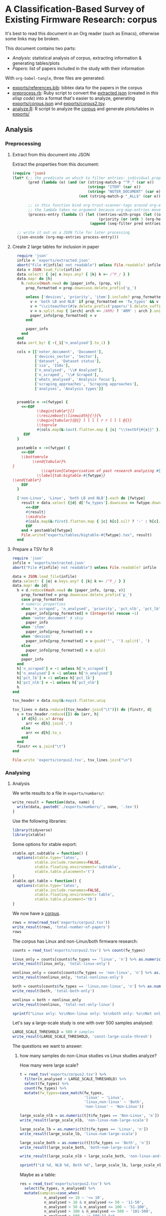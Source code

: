 # -*- org-refile-targets: ((nil :maxlevel . 5)); -*-
#+STARTUP: showall hideblocks shrink
#+PROPERTY: header-args:bibtex :tangle "exports/references.bib"
#+PROPERTY: header-args:ruby :tangle "preprocess.rb"
#+PROPERTY: header-args:R :session r :width 7 :height 7 :tangle "analyze.R"
#+PRIORITIES: 1 3 2
#+PROPERTY: LOGGING nil
* A Classification-Based Survey of Existing Firmware Research: corpus
:PROPERTIES:
:ID:       3F8C60E5-5711-416E-BE34-0296AD8E2889
:P_analyses_ALL: static dynamic symbolic-execution taint
:P_fw_types_ALL: linux non-linux unknown
:P_scraping_approaches_ALL: vendor-website FTP custom-search user-submission existing-dataset app-store direct-approach own-generation unknown
:P_whats_analysed_ALL: code config credentials interfaces
:ORDERED:  nil
:NOBLOCKING: t
:END:
It's best to read this document in an Org reader (such as Emacs), otherwise some links may be broken.

This document contains two parts:
- [[*Analysis][Analysis]]: statistical analysis of corpus, extracting information & generating tables/plots
- [[*Papers][Papers]]: list of papers included in the study with their information

With ~org-babel-tangle~, three files are generated:
- [[file:exports/references.bib][exports/references.bib]]: bibtex data for the papers in the corpus
- [[file:preprocess.rb][preprocess.rb]]: Ruby script to convert the [[file:exports/extracted.json][extracted.json]] (created in [[*Extract from this document into JSON][this elisp code]]) into a format that's easier to analyze, generating [[file:exports/corpus.json][exports/corpus.json]] and [[file:exports/corpus2.tsv][exports/corpus2.tsv]].
- [[file:analyze.R][analyze.R]]: R script to analyze the [[file:exports/corpus2.tsv][corpus]] and generate plots/tables in [[file:exports/][exports/]]

** Analysis
*** Preprocessing
:PROPERTIES:
:VISIBILITY: folded
:END:
**** Extract from this document into JSON
Extract the properties from this document:

#+begin_src emacs-lisp :tangle no :results file :file exports/extracted.json :file-desc "Exported corpus (JSON)"
  (require 'json)
  (let* (;; the predicate on which to filter entries: individual properties starting with P_ + the item text
         (pred (lambda (e) (and (or (string-match-p "^P_" (car e))
                                    (string= "ITEM" (car e))
                                    (string= "NOTER_DOCUMENT" (car e)))
                                (not (string-match-p "_ALL$" (car e))))))

         ;; in this function bind org-trust-scanner-tags around org-entry-properties for a speedup (see docstring of org-map-entries)
         ;; the lambda takes no argument because org-map-entries moves cursor instead
         (process-entry (lambda () (let ((entries-with-props (let ((org-trust-scanner-tags t)) (org-entry-properties)))
                                         (priority (or (nth 3 (org-heading-components)) ?0)))
                                     (append (seq-filter pred entries-with-props) `(("PRIORITY" . ,(char-to-string priority))))))))

    ;; write it out as a JSON file for later processing
    (json-encode (org-map-entries process-entry)))
#+end_src

#+RESULTS:
[[file:exports/extracted.json][Exported corpus (JSON)]]

**** Create 2 large tables for inclusion in paper
#+begin_src ruby :results none :session ruby
    require 'json'
    infile = 'exports/extracted.json'
    abort("File #{infile} not readable") unless File.readable? infile
    data = JSON.load_file(infile)
    data.select! { |e| e.keys.any? { |k| k =~ /^P_/ } }
    data.map! do |h|
      h.reduce(Hash.new) do |paper_info, (prop, v)|
        prop_formatted = prop.downcase.delete_prefix('p_')

        unless ['devices', 'priority', 'item'].include? prop_formatted
          v = 'both LB and NLB' if prop_formatted == 'fw_types' && v == 'linux non-linux'
          v = "\\citeauthor{#{v.delete_prefix('papers/').delete_suffix('.pdf')}} \\cite{#{v.delete_prefix('papers/').delete_suffix('.pdf')}}" if prop_formatted == 'noter_document'
          v = v.split.map { |arch| arch =~ /ARM/ ? 'ARM' : arch }.uniq.join(' ') if prop_formatted == 'isa'
          paper_info[prop_formatted] = v
        end

        paper_info
      end
    end
    data.sort_by! { -(_1['n_analysed'].to_i) }

    cols = [['noter_document', 'Document'],
            ['devices_sector', 'Sector'],
            ['dataset', 'Dataset status'],
            ['isa', 'ISAs'],
            ['n_analysed', '\\# Analyzed'],
            ['n_scraped', '\\# Scraped'],
            ['whats_analysed', 'Analysis focus'],
            ['scraping_approaches', 'Scraping approaches'],
            ['analyses', 'Analysis types']]


    preamble = ->(fwtype) {
      <<~EOF
             \\begin{table*}[]
             \\resizebox{\\linewidth}{!}{%
             \\begin{tabular}{@{} l l l l r r l l l @{}}
             \\toprule
             #{cols.map(&:last).flatten.map { |s| "\\textbf{#{s}}" }.join(" & ")} \\\\
       EOF
    }

    postamble = ->(fwtype) {
      <<~EOF
      \\bottomrule
           \\end{tabular}%
  }
               \\caption{Categorisation of past research analyzing #{fwtype} firmware.}
             \\label{tab:bigtable-#{fwtype}}
  \\end{table*}
      EOF
    }

    ['non-Linux', 'Linux', 'both LB and NLB'].each do |fwtype|
      result = data.select {|d| d['fw_types'].downcase == fwtype.downcase }.reduce(preamble[fwtype]) do |result, h|
        <<~EOF
        #{result}
        \\midrule
        #{cols.map(&:first).flatten.map { |c| h[c].nil? ? '-' : h[c].split(' ').map { |x| x.gsub(/-/, ' ') }.join(', ') }.join(" & ")} \\\\
        EOF
      end + postamble[fwtype]
      File.write("exports/tables/bigtable-#{fwtype}.tex", result)
    end
#+end_src

**** Prepare a TSV for R
#+begin_src ruby :results none :session ruby
  require 'json'
  infile = 'exports/extracted.json'
  abort("File #{infile} not readable") unless File.readable? infile

  data = JSON.load_file(infile)
  data.select! { |e| e.keys.any? { |k| k =~ /^P_/ } }
  data.map! do |d|
    h = d.reduce(Hash.new) do |paper_info, (prop, v)|
      prop_formatted = prop.downcase.delete_prefix('p_')
      case prop_formatted
      # numeric properties
      when 'n_scraped', 'n_analysed', 'priority', 'pct_nlb', 'pct_lb'
        paper_info[prop_formatted] = (Integer(v) rescue -1)
      when 'noter_document' # skip
        paper_info
      when 'item'
        paper_info[prop_formatted] = v
      when 'devices'
        paper_info[prop_formatted] = v.gsub('"', '').split(', ')
      else
        paper_info[prop_formatted] = v.split
      end
      paper_info
    end
    h['n_scraped'] = -1 unless h['n_scraped']
    h['n_analysed'] = -1 unless h['n_analysed']
    h['pct_lb'] = -1 unless h['pct_lb']
    h['pct_nlb'] = -1 unless h['pct_nlb']
    h
  end

  tsv_header = data.map(&:keys).flatten.uniq

  tsv_lines = data.reduce([tsv_header.join("\t")]) do |finstr, d|
    s = tsv_header.reduce([]) do |arr, h|
      if d[h].is_a? Array
        arr << d[h].join(',')
      else
        arr << d[h].to_s
      end
    end
    finstr << s.join("\t")
  end

  File.write 'exports/corpus2.tsv', tsv_lines.join("\n")
#+end_src


*** Analysing
**** Analysis
We write results to a file in ~exports/numbers/~:

#+begin_src R :results none
  write_result = function(data, name) {
    write(data, paste0('./exports/numbers/', name, '.tex'))
  }

#+end_src

Use the following libraries:

#+begin_src R :results none
  library(tidyverse)
  library(xtable)
#+end_src

Some options for xtable export:
#+begin_src R :results none
  xtable.opt.subtable = function() {
    options(xtable.type='latex',
            xtable.include.rownames=FALSE,
            xtable.floating.environment='subtable',
            xtable.table.placement='t')
  }
  xtable.opt.table = function() {
    options(xtable.type='latex',
            xtable.include.rownames=FALSE,
            xtable.floating.environment='table',
            xtable.table.placement='tb')
  }
#+end_src

We now have a [[file:exports/corpus2.tsv][corpus]].

#+begin_src R
  rows = nrow(read_tsv('exports/corpus2.tsv'))
  write_result(rows, 'total-number-of-papers')
  rows
#+end_src

#+RESULTS:
: 34

The corpus has Linux and non-Linux/both firmware research:

#+begin_src R
  counts = read_tsv('exports/corpus2.tsv') %>% count(fw_types)

  linux_only = counts[counts$fw_types == 'linux', 'n'] %>% as.numeric()
  write_result(linux_only, 'total-linux-only')

  nonlinux_only = counts[counts$fw_types == 'non-linux', 'n'] %>% as.numeric()
  write_result(nonlinux_only, 'total-nonlinux-only')

  both = counts[counts$fw_types == 'linux,non-linux', 'n'] %>% as.numeric()
  write_result(both, 'total-both-only')

  nonlinux = both + nonlinux_only
  write_result(nonlinux, 'total-not-only-linux')

  sprintf("Linux only: %s\nNon-linux only: %s\nboth only: %s\nNot only Linux: %s", linux_only, nonlinux_only, both, nonlinux)
#+end_src

#+RESULTS:
| Linux only: 14     |
| Non-linux only: 11 |
| both only: 9       |
| Not only Linux: 20 |

Let's say a large-scale study is one with over 500 samples analysed:

#+begin_src R :results none
  LARGE_SCALE_THRESHOLD = 500 # samples
  write_result(LARGE_SCALE_THRESHOLD, 'const-large-scale-thresh')
#+end_src

The questions we want to answer:

***** how many samples do non-Linux studies vs Linux studies analyze?
:PROPERTIES:
:VISIBILITY: folded
:END:

How many were large scale?

#+begin_src R
  t = read_tsv('exports/corpus2.tsv') %>%
    filter(n_analysed > LARGE_SCALE_THRESHOLD) %>%
    select(fw_types) %>%
    count(fw_types) %>%
    mutate(fw_types=case_match(fw_types,
                               'linux' ~ 'Linux',
                               'linux,non-linux' ~ 'Both',
                               'non-linux' ~ 'Non-Linux'))

  large_scale_nlb = as.numeric(t[t$fw_types == 'Non-Linux', 'n'])
  write_result(large_scale_nlb, 'non-linux-num-large-scale')

  large_scale_lb = as.numeric(t[t$fw_types == 'Linux', 'n'])
  write_result(large_scale_lb, 'linux-num-large-scale')

  large_scale_both = as.numeric(t[t$fw_types == 'Both', 'n'])
  write_result(large_scale_both, 'both-num-large-scale')

  write_result(large_scale_nlb + large_scale_both, 'non-linux-and-both-num-large-scale')

  sprintf("LB %d, NLB %d, Both %d", large_scale_lb, large_scale_nlb, large_scale_both)
#+end_src

#+RESULTS:
: LB 8, NLB 2, Both 4

Maybe as a table:

#+begin_src R :colnames yes
  res = read_tsv('exports/corpus2.tsv') %>%
    select(fw_types, n_analysed) %>%
    mutate(samples=case_when(
             n_analysed <= 10 ~ '<= 10',
             n_analysed > 10 & n_analysed <= 50 ~ '11-50',
             n_analysed > 50 & n_analysed <= 100 ~ '51-100',
             n_analysed > 100 & n_analysed <= 500 ~ '101-500',
             n_analysed > 500 ~ '> 500')) %>%
    count(fw_types, samples) %>%
    transmute(fw_types=case_match(fw_types, 'linux' ~ 'LB', 'linux,non-linux' ~ 'Both', 'non-linux' ~ 'NLB'), `Firmware samples`=samples, n=n) %>%
    pivot_wider(names_from=fw_types, values_from=n, values_fill=0) %>%
    arrange(factor(`Firmware samples`, levels=c('<= 10', '11-50', '51-100', '101-500', '> 500'))) %>%
    mutate(Total=LB+Both+NLB) %>%
    relocate(`Firmware samples`, 'LB', 'NLB', 'Both', 'Total')
#+end_src

#+RESULTS:
| Firmware samples | LB | NLB | Both | Total |
|------------------+----+-----+------+-------|
|            <= 10 |  2 |   5 |    2 |     9 |
|            11-50 |  3 |   2 |    0 |     5 |
|           51-100 |  0 |   2 |    3 |     5 |
|          101-500 |  1 |   0 |    0 |     1 |
|            > 500 |  8 |   2 |    4 |    14 |

#+begin_src R :colnames yes :results output file :file exports/tables/num-samples-binned.tex
  xtable.opt.table()
  xtable(res, caption='LB and NLB firmware studies by number of samples ($>$ 500 is considered large-scale).', label='tab:num-samples-binned')
#+end_src

#+RESULTS:
[[file:exports/tables/num-samples-binned.tex]]

***** what kinds of non-Linux architectures are analysed?
:PROPERTIES:
:VISIBILITY: folded
:END:

Count each architecture:

#+begin_src R :colnames yes
  counts = read_tsv('exports/corpus2.tsv') %>%
    filter(fw_types != 'linux') %>%
    select(item,isa) %>%
    separate_longer_delim(isa, ',') %>%
    mutate(isa=if_else(str_detect(isa, '^ARM'), 'ARM', isa)) %>%
    distinct(item,isa) %>%
    count(isa) %>%
    rename(`Architecture`=isa, `Count`=n)
#+end_src

#+RESULTS:
| Architecture | Count |
|--------------+-------|
| AARCH64      |     1 |
| ARM          |    17 |
| AVR          |     1 |
| Intel-8051   |     2 |
| Intel-x64    |     1 |
| Intel-x86    |     4 |
| MIPS         |     6 |
| PowerPC      |     2 |
| RISC-MSP430  |     2 |
| RISC-V       |     1 |

#+begin_src R :colnames yes :results output file :file exports/tables/nlb-archs.tex
  xtable.opt.table()
  xtable(counts, caption='Number of NLB firmware studies by CPU architecture.', label='tab:nlb-archs')
#+end_src

#+RESULTS:
[[file:exports/tables/nlb-archs.tex]]

***** what's the median number of analysed architectures?
:PROPERTIES:
:VISIBILITY: folded
:END:
Select only ISA-related columns with some true values:

#+begin_src R
  archs = read_tsv('exports/corpus2.tsv') %>%
    filter(fw_types != 'linux') %>%
    select(item,isa) %>%
    separate_longer_delim(isa, ',') %>%
    mutate(isa=if_else(str_detect(isa, '^ARM'), 'ARM', isa)) %>%
    distinct(item,isa) %>%
    count(item)
#+end_src

#+RESULTS:
| clements: halucinator: firmware re-hosting through abstraction layer emulation   | 1 |
| costin: Large-scale analysis of Security of Embedded Firmware                    | 2 |
| davidson: fie on firmware: finding vulnerabilities in embedded systems using symbolic execution | 1 |
| eschweiler: discovre: efficient cross-architecture identification of bugs in binary code | 4 |
| feng: Scalable Graph-based Bug Search for Firmware Images                        | 3 |
| feng: p2im: scalable and hardware-independent firmware testing via automatic peripheral interface modeling | 4 |
| fowze: proxray: protocol model learning and guided firmware analysis             | 2 |
| gritti: heapster: analyzing the security of dynamic allocators for monolithic firmware images | 1 |
| gustafson: toward the analysis of embedded firmware through automated re-hosting | 1 |
| hernandez: firmusb: vetting usb device firmware using domain informed symbolic execution | 1 |
| muench: what you corrupt is not what you crash: challenges in fuzzing embedded devices | 1 |
| pewny: cross-architecture bug search in binary executables                       | 3 |
| redini: Karonte: Detecting insecure multi-binary interactions in embedded firmware | 3 |
| redini: bootstomp: on the security of bootloaders in mobile devices              | 1 |
| shirani: binarm: scalable and efficient detection of vulnerabilities in firmware images of intelligent electronic devices | 1 |
| shoshitaishvili: firmalice - automatic detection of authentication bypass vulnerabilities in binary firmware | 2 |
| wen: FirmXRay: Detecting Bluetooth Link Layer Vulnerabilities From Bare-Metal Firmware | 1 |
| zaddach: avatar: a framework to support dynamic security analysis of embedded systems' firmwares | 1 |
| zhao: a large-scale empirical analysis of the vulnerabilities introduced by third-party components in iot firmware | 3 |
| zhu: a methodology for determining the image base of arm-based industrial control system <U+FB01>rmware | 1 |

#+begin_src R :results none
  write_result(median(archs$n), 'median-num-nonlinux-archs')
#+end_src

***** for LB studies, what firmware retrieval methods are used?
:PROPERTIES:
:VISIBILITY: folded
:END:

#+begin_src R :colnames yes
  read_tsv('exports/corpus2.tsv') %>%
    filter(fw_types == 'linux') %>%
    select(scraping_approaches) %>%
    separate_longer_delim(scraping_approaches, ',') %>%
    count(scraping_approaches) %>%
    mutate(scraping_approaches=case_match(
             scraping_approaches,
             'app-store' ~ 'App store',
             'custom-search' ~ 'Custom web search',
             'direct-approach' ~ 'Direct extraction',
             'existing-dataset' ~ 'Existing dataset',
             'own-generation' ~ 'Manual generation',
             'unknown' ~ 'Unknown',
             'user-submission' ~ 'User submission',
             'vendor-website' ~ 'Vendor website',
             'FTP' ~ 'FTP')) %>%
    rename(`Scraping approach`=scraping_approaches, `Counts`=n)
#+end_src

#+RESULTS:
| Scraping approach | Counts |
|-------------------+--------|
| FTP               |      1 |
| Existing dataset  |      1 |
| Unknown           |      3 |
| Vendor website    |     11 |

***** for NLB studies, what firmware retrieval methods are used?
:PROPERTIES:
:VISIBILITY: folded
:END:

#+begin_src R :colnames yes
  read_tsv('exports/corpus2.tsv') %>%
    separate_longer_delim(fw_types, ",") %>%
    filter(fw_types == 'non-linux') %>%
    select(scraping_approaches) %>%
    separate_longer_delim(scraping_approaches, ',') %>%
    count(scraping_approaches) %>%
    mutate(scraping_approaches=case_match(
             scraping_approaches,
             'app-store' ~ 'App store',
             'custom-search' ~ 'Custom web search',
             'direct-approach' ~ 'Direct extraction',
             'existing-dataset' ~ 'Existing dataset',
             'own-generation' ~ 'Manual generation',
             'unknown' ~ 'Unknown',
             'user-submission' ~ 'User submission',
             'vendor-website' ~ 'Vendor website',
             'FTP' ~ 'FTP')) %>%
    rename(`Scraping approach`=scraping_approaches, `Counts`=n)
#+end_src

#+RESULTS:
| Scraping approach | Counts |
|-------------------+--------|
| FTP               |      4 |
| App store         |      1 |
| Custom web search |      2 |
| Direct extraction |      1 |
| Existing dataset  |      4 |
| Manual generation |      3 |
| Unknown           |      3 |
| User submission   |      2 |
| Vendor website    |     13 |

***** what kinds of non-Linux devices are most often analysed?
:PROPERTIES:
:VISIBILITY: folded
:END:

#+begin_src R :colnames yes
  device_nums = read_tsv('exports/corpus2.tsv') %>%
    separate_longer_delim(fw_types, ',') %>%
    filter(fw_types == 'non-linux') %>%
    select(devices_sector) %>%
    separate_longer_delim(devices_sector, ',') %>%
    count(devices_sector) %>%
    mutate(devices_sector=case_match(
             devices_sector,
             'IoT' ~ 'IoT',
             'computer-peripherals'~'Computer peripherals',
             'industrial'~'Industrial',
             'medical'~'Medical',
             'personal'~'Personal',
             'other'~'Other')) %>%
    rename(`Device sector`=devices_sector, Count=n)
#+end_src

#+RESULTS:
| Device sector        | Count |
|----------------------+-------|
| IoT                  |    13 |
| Computer peripherals |     4 |
| Industrial           |     5 |
| Medical              |     2 |
| Other                |     6 |
| Personal             |     6 |

#+begin_src R :colnames yes :results output file :file exports/tables/nlb-device-sectors.tex
  xtable.opt.table()
  xtable(device_nums, caption='Number of NLB studies by device sector.', label='tab:nlb-device-sectors')
#+end_src

#+RESULTS:
[[file:exports/tables/nlb-device-sectors.tex]]

***** for NLB studies, what is analysed and how?
#+begin_src R :colnames yes
  res = read_tsv("exports/corpus2.tsv") %>%
    select(item, fw_types, analyses, whats_analysed) %>%
    separate_longer_delim(fw_types, ',') %>%
    filter(fw_types == 'non-linux') %>%
    filter(!is.na(analyses) & !is.na(whats_analysed)) %>%
    separate_longer_delim(whats_analysed, ',') %>%
    separate_longer_delim(analyses, ',') %>%
    count(analyses, whats_analysed) %>%
    pivot_wider(names_from=analyses, values_from=n, values_fill=0) %>%
    select(whats_analysed, static, dynamic, `symbolic-execution`, taint) %>%
    rename(`Analysis focus`=whats_analysed,
           Static=static, Dynamic=dynamic,
           `Symb. exec.`=`symbolic-execution`,
           Taint=taint) %>%
    mutate(`Analysis focus`=case_match(
             `Analysis focus`,
             "code" ~ "Code",
             "config" ~ "Configuration",
             "credentials" ~ "Credentials",
             "interfaces" ~ "Interfaces"))
#+end_src

#+RESULTS:
| Analysis focus | Static | Dynamic | Symb. exec. | Taint |
|----------------+--------+---------+-------------+-------|
| Code           |     12 |       5 |           6 |     2 |
| Interfaces     |      0 |       3 |           1 |     0 |
| Configuration  |      2 |       0 |           0 |     0 |
| Credentials    |      1 |       0 |           0 |     0 |

#+begin_src R :colnames yes :results output file :file exports/tables/nlb-analyses.tex
  xtable.opt.table()
  xtable(res, caption='Number of studies of NLB firmware by analysis methods and analysis focus.', label='tab:nlb-analyses')
#+end_src

#+RESULTS:
[[file:exports/tables/nlb-analyses.tex]]

** Papers
:PROPERTIES:
:LOGGING:  nil
:VISIBILITY: folded
:END:
*** Non-linux
**** large
***** [#1] gritti: heapster: analyzing the security of dynamic allocators for monolithic firmware images
:PROPERTIES:
:NOTER_DOCUMENT: papers/gritti2022heapster.pdf
:P_analyses: static
:P_analyses+: symbolic-execution
:P_fw_types: non-linux
:P_scraping_approaches: existing-dataset
:P_whats_analysed: code
:P_n_scraped: 804
:P_n_analysed: 804
:P_isa:    ARM
:P_dataset: linked
:P_devices: "wearable, upgrade tool, others, sensor, medical devices, bike accessory, smart eyeglasses, tracker, switch, car accessory, robot, smart lock, smart light, battery, smart home, game accessory, agricultural equipment, thermometer, beacon, firearm accessory, headphone, alarm"
:P_devices_sector: personal
:P_devices_sector+: other
:P_devices_sector+: IoT
:P_devices_sector+: medical
:P_devices_sector+: industrial
:Effort:   0:05
:END:
#+begin_src bibtex
  @inproceedings{gritti2022heapster,
    title     = {{HEAPSTER: Analyzing the Security of Dynamic Allocators for Monolithic Firmware Images}},
    author    = {Gritti, Fabio and Pagani, Fabio and Grishchenko, Ilya and Dresel, Lukas and Redini, Nilo and Kruegel, Christopher and Vigna, Giovanni},
    booktitle = {Proceedings of the IEEE Symposium on Security \& Privacy (S\&P)},
    month     = {May},
    year      = {2022}
  }
#+end_src
[[elisp:org-noter][Open document]]

***** [#1] wen: FirmXRay: Detecting Bluetooth Link Layer Vulnerabilities From Bare-Metal Firmware
:PROPERTIES:
:NOTER_DOCUMENT: papers/wen2020firmxray.pdf
:ID:       764144F2-D0EB-4D42-80EA-7A5909793CD6
:P_analyses: static
:P_fw_types: non-linux
:P_scraping_approaches: app-store
:P_whats_analysed: code
:P_whats_analysed+: config
:P_n_scraped: 793
:P_n_analysed: 793
:P_dataset: available-direct
:P_devices: "wearable, sensor, tag, robot, medical device, others"
:P_devices_sector: personal
:P_devices_sector+: IoT
:P_devices_sector+: medical
:P_devices_sector+: other
:P_isa: ARM-Cortex-M
:END:
#+begin_src bibtex
  @Article{wen2020firmxray,
    author       = {Wen, Haohuang and Lin, Zhiqiang and Zhang, Yinqian},
    title        = {FirmXRay: Detecting Bluetooth Link Layer
                    Vulnerabilities From Bare-Metal Firmware},
    journal      = {Proceedings of the 2020 ACM SIGSAC Conference on
                    Computer and Communications Security},
    year         = 2020,
    month        = {Oct},
    doi          = {10.1145/3372297.3423344},
    url          = {http://dx.doi.org/10.1145/3372297.3423344},
    publisher    = {ACM}
  }
#+end_src
[[elisp:org-noter][Open document]]

**** small
***** [#1] clements: halucinator: firmware re-hosting through abstraction layer emulation
:PROPERTIES:
:NOTER_DOCUMENT: papers/clements2020halucinator.pdf
:P_analyses: dynamic
:P_fw_types: non-linux
:P_scraping_approaches: own-generation
:P_whats_analysed: interfaces
:P_whats_analysed+: code
:P_n_scraped: 16
:P_n_analysed: 16
:P_isa:    ARM-Cortex-M
:P_devices: "development boards from Atmei, NXP, STM"
:P_devices_sector: other
:P_dataset: unavailable
:END:
#+begin_src bibtex
  @inproceedings {clements2020halucinator,
  author = {Abraham A Clements and Eric Gustafson and Tobias Scharnowski and Paul Grosen and David Fritz and Christopher Kruegel and Giovanni Vigna and Saurabh Bagchi and Mathias Payer},
  title = {{HALucinator}: Firmware Re-hosting Through Abstraction Layer Emulation},
  booktitle = {29th USENIX Security Symposium (USENIX Security 20)},
  year = {2020},
  isbn = {978-1-939133-17-5},
  pages = {1201--1218},
  url = {https://www.usenix.org/conference/usenixsecurity20/presentation/clements},
  publisher = {USENIX Association},
  month = aug,
  }
#+end_src
[[elisp:org-noter][Open document]]


***** [#1] davidson: fie on firmware: finding vulnerabilities in embedded systems using symbolic execution
:PROPERTIES:
:NOTER_DOCUMENT: papers/davidson2013fie.pdf
:P_analyses: symbolic-execution
:P_fw_types: non-linux
:P_scraping_approaches: vendor-website
:P_scraping_approaches+: custom-search
:P_whats_analysed: interfaces
:P_n_scraped: 99
:P_n_analysed: 99
:P_devices: "MSP430 microcontrollers (card reader, USB drivers, community projects, Contiki OS)"
:P_devices_sector: other
:P_devices_sector+: computer-peripherals
:P_isa:    RISC-MSP430
:P_dataset: unavailable
:Effort:   0:05
:END:
#+begin_src bibtex
  @inproceedings {davidson2013fie,
  author = {Drew Davidson and Benjamin Moench and Thomas Ristenpart and Somesh Jha},
  title = {{FIE} on Firmware: Finding Vulnerabilities in Embedded Systems Using Symbolic Execution},
  booktitle = {22nd USENIX Security Symposium (USENIX Security 13)},
  year = {2013},
  isbn = {978-1-931971-03-4},
  address = {Washington, D.C.},
  pages = {463--478},
  url = {https://www.usenix.org/conference/usenixsecurity13/technical-sessions/paper/davidson},
  publisher = {USENIX Association},
  month = aug,
  }
#+end_src
[[elisp:org-noter][Open document]]



***** [#1] feng: p2im: scalable and hardware-independent firmware testing via automatic peripheral interface modeling
:PROPERTIES:
:NOTER_DOCUMENT: papers/feng2020p2im.pdf
:P_analyses: dynamic
:P_fw_types: non-linux
:P_scraping_approaches: vendor-website
:P_whats_analysed: interfaces
:P_n_analysed: 80
:P_n_scraped: 80
:P_isa:    ARM-Cortex-M
:P_devices: "self-balancing robot, industrial programmable logic controller, gateway device, drone, CNC port of Grbl milling controller, commercial reflow oven, console for RIOT OS, steering control for self driving vehicle, soldering iron, industrial heat press"
:P_devices_sector: other
:P_devices_sector+: industrial
:P_dataset: available-direct
:Effort:   0:05
:P_isa+:    AVR
:P_isa+: MIPS
:P_isa+: RISC-V
:END:
#+begin_src bibtex
  @inproceedings {feng2020p2im,
  author = {Bo Feng and Alejandro Mera and Long Lu},
  title = {{P2IM}: Scalable and Hardware-independent Firmware Testing via Automatic Peripheral Interface Modeling},
  booktitle = {29th USENIX Security Symposium (USENIX Security 20)},
  year = {2020},
  isbn = {978-1-939133-17-5},
  pages = {1237--1254},
  url = {https://www.usenix.org/conference/usenixsecurity20/presentation/feng},
  publisher = {USENIX Association},
  month = aug,
  }
#+end_src
[[elisp:org-noter][Open document]]

***** [#1] zaddach: avatar: a framework to support dynamic security analysis of embedded systems' firmwares
:PROPERTIES:
:NOTER_DOCUMENT: papers/zaddach2014avatar.pdf
:P_analyses: dynamic
:P_analyses+: symbolic-execution
:P_fw_types: non-linux
:P_scraping_approaches: direct-approach
:P_whats_analysed: code
:P_n_scraped: 3
:P_n_analysed: 3
:P_isa:    ARMv5
:P_isa+:    ARMv4T
:P_devices: "bootloader of HDD, Zigbee, Motorola C118 GSM stack"
:P_devices_sector: computer-peripherals
:P_devices_sector+: IoT
:P_devices_sector+: personal
:P_dataset: available-direct
:Effort:   0:05
:END:
#+begin_src bibtex
  @inproceedings{zaddach2014avatar,
  author = {Zaddach, Jonas and Bruno, Luca and Francillon, Aurélien and Balzarotti, Davide},
  year = {2014},
  month = {02},
  pages = {},
  title = {Avatar: A Framework to Support Dynamic Security Analysis of Embedded Systems’ Firmwares},
  isbn = {1-891562-35-5},
  doi = {10.14722/ndss.2014.23229}
  }
#+end_src
[[elisp:org-noter][Open document]]


***** [#1] hernandez: firmusb: vetting usb device firmware using domain informed symbolic execution
:PROPERTIES:
:NOTER_DOCUMENT: papers/hernandez2017firmusb.pdf
:P_analyses: static
:P_analyses+: symbolic-execution
:P_fw_types: non-linux
:P_scraping_approaches: vendor-website
:P_whats_analysed: code
:P_n_analysed: 2
:P_n_scraped: 2
:P_isa:    Intel-8051
:P_dataset: available-partial
:P_devices: "Phison 2251-03 controller, EzHID keyboard for Cypress EZ-USB"
:P_devices_sector: computer-peripherals
:Effort:   0:05
:END:
#+begin_src bibtex
  @inproceedings{hernandez2017firmusb,
          doi = {10.1145/3133956.3134050},

          url = {https://doi.org/10.1145%2F3133956.3134050},

          year = 2017,
          month = {oct},

          publisher = {{ACM}
  },

          author = {Grant Hernandez and Farhaan Fowze and Dave (Jing) Tian and Tuba Yavuz and Kevin R.B. Butler},

          title = {{FirmUSB}},

          booktitle = {Proceedings of the 2017 {ACM} {SIGSAC} Conference on Computer and Communications Security}
  }
#+end_src
[[elisp:org-noter][Open document]]

rationale: impossible to know if USB device benign or malicious. this is fw analysis framework using omain knowledge of USB protocol to analyze fw images

***** [#1] redini: bootstomp: on the security of bootloaders in mobile devices
:PROPERTIES:
:NOTER_DOCUMENT: papers/redini2017bootstomp.pdf
:P_analyses: static
:P_analyses+: dynamic
:P_analyses+: symbolic-execution
:P_analyses+: taint
:P_fw_types: non-linux
:P_scraping_approaches: vendor-website
:P_whats_analysed: code
:P_n_scraped: 5
:P_n_analysed: 5
:P_isa:    ARMv8A
:P_dataset: available-direct
:P_devices: "Huawei P8 lite phone, Sony Xperia XA phone, Nexu 9 tablet"
:P_devices_sector: personal
:Effort:   0:05
:END:
#+begin_src bibtex
  @inproceedings {redini2017bootstomp,
  author = {Nilo Redini and Aravind Machiry and Dipanjan Das and Yanick Fratantonio and Antonio Bianchi and Eric Gustafson and Yan Shoshitaishvili and Christopher Kruegel and Giovanni Vigna},
  title = {{BootStomp}: On the Security of Bootloaders in Mobile Devices},
  booktitle = {26th USENIX Security Symposium (USENIX Security 17)},
  year = {2017},
  isbn = {978-1-931971-40-9},
  address = {Vancouver, BC},
  pages = {781--798},
  url = {https://www.usenix.org/conference/usenixsecurity17/technical-sessions/presentation/redini},
  publisher = {USENIX Association},
  month = aug,
  }
#+end_src
[[elisp:org-noter][Open document]]


***** [#2] gustafson: toward the analysis of embedded firmware through automated re-hosting
:PROPERTIES:
:NOTER_DOCUMENT: papers/gustafson2019toward.pdf
:P_analyses: dynamic
:P_whats_analysed: code
:P_scraping_approaches: vendor-website
:P_scraping_approaches+: own-generation
:P_n_scraped: 6
:P_n_analysed: 6
:P_fw_types: non-linux
:P_devices: "door lock controller, thermostat"
:P_devices_sector: IoT
:P_isa:    ARMv7-M-Thumb
:P_isa+:    ARMv6-M-Thumb
:P_dataset: available-direct
:Effort:   0:05
:END:
#+begin_src bibtex
  @inproceedings {gustafson2019toward,
  author = {Eric Gustafson and Marius Muench and Chad Spensky and Nilo Redini and Aravind Machiry and Yanick Fratantonio and Davide Balzarotti and Aur{\'e}lien Francillon and Yung Ryn Choe and Christophe Kruegel and Giovanni Vigna},
  title = {Toward the Analysis of Embedded Firmware through Automated Re-hosting},
  booktitle = {22nd International Symposium on Research in Attacks, Intrusions and Defenses (RAID 2019)},
  year = {2019},
  isbn = {978-1-939133-07-6},
  address = {Chaoyang District, Beijing},
  pages = {135--150},
  url = {https://www.usenix.org/conference/raid2019/presentation/gustafson},
  publisher = {USENIX Association},
  month = sep,
  }
#+end_src
[[elisp:org-noter][Open document]]


***** [#3] fowze: proxray: protocol model learning and guided firmware analysis
:PROPERTIES:
:NOTER_DOCUMENT: papers/fowze2021proxray.pdf
:P_analyses: symbolic-execution
:P_fw_types: non-linux
:P_scraping_approaches: vendor-website
:P_whats_analysed: code
:P_n_scraped: 29
:P_n_analysed: 29
:P_isa:    RISC-MSP430
:P_isa+:    Intel-8051
:P_devices: "USB communication device class, USB human interface device class, USB mass storage class"
:P_devices_sector: computer-peripherals
:P_dataset: unavailable
:Effort:   0:05
:END:
#+begin_src bibtex
  @ARTICLE{fowze2021proxray,
    author =       {Fowze, Farhaan and Tian, Dave and Hernandez, Grant
                    and Butler, Kevin and Yavuz, Tuba},
    journal =      {IEEE Transactions on Software Engineering},
    title =        {ProXray: Protocol Model Learning and Guided Firmware
                    Analysis},
    year =         2021,
    volume =       47,
    number =       9,
    pages =        {1907-1928},
    doi =          {10.1109/TSE.2019.2939526}
  }
#+end_src
[[elisp:org-noter][Open document]]

***** [#3] zhu: a methodology for determining the image base of arm-based industrial control system ﬁrmware
:PROPERTIES:
:NOTER_DOCUMENT: papers/zhu2017methodology.pdf
:P_analyses: static
:P_fw_types: non-linux
:P_scraping_approaches: vendor-website
:P_whats_analysed: code
:P_n_scraped: 10
:P_n_analysed: 10
:P_devices: "industrial control system devices (programmable logic controllers, switch, gateway, etc.)"
:P_devices_sector: industrial
:P_isa:    ARM
:P_dataset: unavailable
:Effort:   0:05
:END:
#+begin_src bibtex
  @article{zhu2017methodology,
  title = {A methodology for determining the image base of ARM-based
                    industrial control system firmware},
  journal = {International Journal of Critical Infrastructure
                    Protection},
  volume = 16,
  pages = {26-35},
  year = 2017,
  issn = {1874-5482},
  doi = {https://doi.org/10.1016/j.ijcip.2016.12.002},
  url =
                    {https://www.sciencedirect.com/science/article/pii/S1874548216300014},
  author = {Ruijin Zhu and Baofeng Zhang and Junjie Mao and Quanxin
                    Zhang and Yu-an Tan},
  keywords = {Industrial Control Systems, ARM Architecture, Firmware,
                    Image Base, Reverse Engineering}
  }
#+end_src
[[elisp:org-noter][Open document]]


*** Both
**** large
***** [#1] costin: Large-scale analysis of Security of Embedded Firmware
:PROPERTIES:
:NOTER_DOCUMENT: papers/costin2014large.pdf
:P_analyses: static
:P_scraping_approaches: vendor-website
:P_scraping_approaches+: FTP
:P_scraping_approaches+: custom-search
:P_scraping_approaches+: user-submission
:P_whats_analysed: credentials
:P_whats_analysed+: config
:P_fw_types: linux
:P_fw_types+: non-linux
:P_n_scraped: 172751
:P_n_analysed: 32356
:P_isa:    ARM
:P_isa+:    MIPS
:P_devices: "PC BIOS, Camera, Router, ADSL, Gateway, programmable logic controller, DSLAM, ISDN Server, Voip, Modem, Home automation"
:P_devices_sector: personal
:P_devices_sector+: IoT
:P_devices_sector+: industrial
:P_dataset: available-direct
:Effort:   0:05
:P_pct_lb: 86
:P_pct_nlb: 14
:END:
#+begin_src bibtex
  @inproceedings {costin2014large,
  author = {Andrei Costin and Jonas Zaddach and Aur{\'e}lien Francillon and Davide Balzarotti},
  title = {A {Large-Scale} Analysis of the Security of Embedded Firmwares},
  booktitle = {23rd USENIX Security Symposium (USENIX Security 14)},
  year = {2014},
  isbn = {978-1-931971-15-7},
  address = {San Diego, CA},
  pages = {95--110},
  url = {https://www.usenix.org/conference/usenixsecurity14/technical-sessions/presentation/costin},
  publisher = {USENIX Association},
  month = aug,
  }
#+end_src

[[elisp:org-noter][Open document]]

***** [#1] feng: Scalable Graph-based Bug Search for Firmware Images
:PROPERTIES:
:NOTER_DOCUMENT: papers/feng2016scalable.pdf
:P_analyses: static
:P_whats_analysed: code
:P_scraping_approaches: vendor-website
:P_scraping_approaches+: FTP
:P_scraping_approaches+: existing-dataset
:P_scraping_approaches+: own-generation
:P_n_scraped: 33045
:P_n_analysed: 8126
:P_fw_types: linux
:P_fw_types+: non-linux
:P_isa:    ARM
:P_isa+:    MIPS
:P_isa+:    Intel-x86
:P_devices: "IP cameras, routers, access points, various IoT"
:P_devices_sector: IoT
:P_dataset: linked
:Effort:   0:05
:END:
#+begin_src bibtex
  @inproceedings{feng2016scalable,
  title = "Scalable graph-based bug search for firmware images",
  keywords = "Firmware security, Graph encoding, Machine learning",
  author = "Qian Feng and Rundong Zhou and Chengcheng Xu and Yao Cheng and Brian Testa and Heng Yin",
  year = "2016",
  month = oct,
  day = "24",
  doi = "10.1145/2976749.2978370",
  language = "English (US)",
  series = "Proceedings of the ACM Conference on Computer and Communications Security",
  publisher = "Association for Computing Machinery",
  pages = "480--491",
  booktitle = "CCS 2016 - Proceedings of the 2016 ACM SIGSAC Conference on Computer and Communications Security",
  }
#+end_src
[[elisp:org-noter][Open document]]

***** [#3] shirani: binarm: scalable and efficient detection of vulnerabilities in firmware images of intelligent electronic devices
:PROPERTIES:
:NOTER_DOCUMENT: papers/shirani2018binarm.pdf
:P_analyses: static
:P_scraping_approaches: vendor-website
:P_scraping_approaches+: FTP
:P_whats_analysed: code
:P_n_analysed: 5756
:P_fw_types: linux
:P_fw_types+: non-linux
:P_isa:    ARM
:P_devices: "intelligent electronic devices in smart grid"
:P_devices_sector: IoT
:P_dataset: unavailable
:Effort:   0:05
:P_pct_lb: 90
:P_pct_nlb: 10
:END:
#+begin_src bibtex
  @inproceedings{shirani2018binarm,
    author = {Paria Shirani and
                 Leo Collard and
                 Basile L. Agba and
                 Bernard Lebel and
                 Mourad Debbabi and
                 Lingyu Wang and
                 Aiman Hanna},
    editor = {Cristiano Giuffrida and
                 S{\'{e}}bastien Bardin and
                 Gregory Blanc},
    title = {{BINARM:} Scalable and Efficient Detection of
                    Vulnerabilities in Firmware
                 Images of Intelligent Electronic Devices},
    booktitle = {Detection of Intrusions and Malware, and Vulnerability
                    Assessment
                 - 15th International Conference, {DIMVA} 2018, Saclay,
                    France, June
                 28-29, 2018, Proceedings},
    series = {Lecture Notes in Computer Science},
    volume = 10885,
    pages = {114--138},
    publisher = {Springer},
    year = 2018,
    url = {https://doi.org/10.1007/978-3-319-93411-2\_6},
    doi = {10.1007/978-3-319-93411-2\_6},
    timestamp = {Tue, 14 May 2019 10:00:47 +0200},
    biburl = {https://dblp.org/rec/conf/dimva/ShiraniCALD0H18.bib},
    bibsource = {dblp computer science bibliography, https://dblp.org}
  }
#+end_src
[[elisp:org-noter][Open document]]

***** [#1] zhao: a large-scale empirical analysis of the vulnerabilities introduced by third-party components in iot firmware
:PROPERTIES:
:NOTER_DOCUMENT: papers/zhao2022largescale.pdf
:P_fw_types: linux
:P_fw_types+: non-linux
:P_whats_analysed: code
:P_scraping_approaches: user-submission
:P_scraping_approaches+: FTP
:P_scraping_approaches+: vendor-website
:P_analyses: static
:P_n_scraped: 34136
:P_n_analysed: 32817
:P_dataset: available-direct
:P_devices: "camera, router, unknown, switch, sweeper, light, general, plugin, heater, bluetooth light, air, curtain, lock, freezer, air purifier, humidifier, dehumidifier, heat controller, fan, washer, gateway, others"
:P_devices_sector: IoT
:P_devices_sector+: industrial
:P_isa:    ARM
:P_isa+:   Intel-x86
:P_isa+:   MIPS
:Effort:   0:05
:P_pct_nlb: 63.8
:P_pct_lb: 36.2
:END:
#+begin_src bibtex
  @inproceedings{zhao2022largescale,
  author = {Zhao, Binbin and Ji, Shouling and Xu, Jiacheng and Tian, Yuan and Wei, Qiuyang and Wang, Qinying and Lyu, Chenyang and Zhang, Xuhong and Lin, Changting and Wu, Jingzheng and Beyah, Raheem},
  title = {A Large-Scale Empirical Analysis of the Vulnerabilities Introduced by Third-Party Components in IoT Firmware},
  year = {2022},
  isbn = {9781450393799},
  publisher = {Association for Computing Machinery},
  address = {New York, NY, USA},
  url = {https://doi.org/10.1145/3533767.3534366},
  doi = {10.1145/3533767.3534366},
  booktitle = {Proceedings of the 31st ACM SIGSOFT International Symposium on Software Testing and Analysis},
  pages = {442–454},
  numpages = {13},
  keywords = {Third-party component, Vulnerability, IoT firmware},
  location = {Virtual, South Korea},
  series = {ISSTA 2022}
  }
#+end_src
[[elisp:org-noter][Open document]]

**** small
***** [#1] redini: Karonte: Detecting insecure multi-binary interactions in embedded firmware
:PROPERTIES:
:NOTER_DOCUMENT: papers/redini2020karonte.pdf
:P_analyses: static
:P_analyses+: taint
:P_whats_analysed: code
:P_n_scraped: 952
:P_n_analysed: 53
:P_fw_types: linux
:P_fw_types+: non-linux
:P_scraping_approaches: vendor-website
:P_scraping_approaches+: existing-dataset
:P_isa:    ARM
:P_isa+:    AARCH64
:P_isa+: PowerPC
:P_dataset: available-direct
:P_devices: "IoT, Huawei phone, Nvidia tablet"
:P_devices_sector: IoT
:P_devices_sector+: personal
:Effort:   0:05
:P_pct_lb: 92.5
:P_pct_nlb: 7.5
:END:
#+begin_src bibtex
  @inproceedings{redini2020karonte,
  author = {Redini, Nilo and Machiry, Aravind and Wang, Ruoyu and Spensky, Chad and Continella, Andrea and Shoshitaishvili, Yan and Kruegel, Christopher and Vigna, Giovanni},
  year = {2020},
  month = {05},
  pages = {1544-1561},
  title = {Karonte: Detecting Insecure Multi-binary Interactions in Embedded Firmware},
  doi = {10.1109/SP40000.2020.00036}
  }
#+end_src
[[elisp:org-noter][Open document]]

***** [#1] muench: what you corrupt is not what you crash: challenges in fuzzing embedded devices
:PROPERTIES:
:NOTER_DOCUMENT: papers/muench2018what.pdf
:P_analyses: dynamic
:P_fw_types: linux
:P_fw_types+: non-linux
:P_scraping_approaches: unknown
:P_whats_analysed: code
:P_whats_analysed+: interfaces
:P_n_analysed: 4
:P_n_scraped: 4
:P_devices: "single board computer, router, IP camera, development board"
:P_devices_sector: other
:P_devices_sector+: IoT
:P_isa:    ARMv7
:P_isa+:    ARMv4
:P_isa+:    ARMv7-M-Thumb
:P_dataset: available-direct
:Effort:   0:05
:P_pct_lb: 75
:P_pct_nlb: 25
:END:
#+begin_src bibtex
  @conference{muench2018what,
    author = {Muench, Marius and  Stijohann, Jan and  Kargl, Frank and  Francillon, Aurélien and  Balzarotti, Davide},
    title = {What you corrupt is not what you crash: Challenges in fuzzing embedded devices},
    booktitle = {NDSS 2018, Network and Distributed Systems Security Symposium, 18-21 February 2018, San Diego, CA, USA},
    year = {2018},
    editor = {ISOC},
    address = {San Diego},
    note = {© ISOC. Personal use of this material is permitted. The definitive version of this paper was published in NDSS 2018, Network and Distributed Systems Security Symposium, 18-21 February 2018, San Diego, CA, USA and is available at : http://dx.doi.org/10.14722/NDSS.2018.23166},
  }
#+end_src
[[elisp:org-noter][Open document]]

***** [#1] shoshitaishvili: firmalice - automatic detection of authentication bypass vulnerabilities in binary firmware
:PROPERTIES:
:NOTER_DOCUMENT: papers/shoshitaishvili2015firmalice.pdf
:P_analyses: static
:P_analyses+: symbolic-execution
:P_fw_types: linux
:P_fw_types+: non-linux
:P_scraping_approaches: unknown
:P_whats_analysed: code
:P_n_scraped: 3
:P_n_analysed: 3
:P_devices: "smart meter, CCTV camera, laser mono printer"
:P_devices_sector: IoT
:P_isa: ARM
:P_isa+: PowerPC
:P_dataset: unavailable
:Effort:   0:05
:P_pct_nlb: 66
:P_pct_lb: 33
:END:
#+begin_src bibtex
  @inproceedings{shoshitaishvili2015firmalice,
    author    = {Yan Shoshitaishvili and
                 Ruoyu Wang and
                 Christophe Hauser and
                 Christopher Kruegel and
                 Giovanni Vigna},
    title     = {Firmalice - Automatic Detection of Authentication Bypass Vulnerabilities
                 in Binary Firmware},
    booktitle = {22nd Annual Network and Distributed System Security Symposium, {NDSS}
                 2015, San Diego, California, USA, February 8-11, 2015},
    publisher = {The Internet Society},
    year      = {2015},
    url       = {https://www.ndss-symposium.org/ndss2015/firmalice-automatic-detection-authentication-bypass-vulnerabilities-binary-firmware},
    timestamp = {Mon, 01 Feb 2021 08:42:25 +0100},
    biburl    = {https://dblp.org/rec/conf/ndss/Shoshitaishvili15.bib},
    bibsource = {dblp computer science bibliography, https://dblp.org}
  }
#+end_src
[[elisp:org-noter][Open document]]

***** [#1] pewny: cross-architecture bug search in binary executables
:PROPERTIES:
:NOTER_DOCUMENT: papers/pewny2015crossarchitecture.pdf
:P_analyses: static
:P_fw_types: linux
:P_fw_types+: non-linux
:P_scraping_approaches: unknown
:P_whats_analysed: code
:P_n_scraped: 60
:P_n_analysed: 60
:P_isa:    ARM
:P_isa+: Intel-x86
:P_isa+: MIPS
:P_devices: "router firmware DD-WRT, Netgear ReadyNAS"
:P_devices_sector: IoT
:P_dataset: unavailable
:Effort:   0:05
:END:
#+begin_src bibtex
  @INPROCEEDINGS{pewny2015crossarchitecture,
    author={Pewny, Jannik and Garmany, Behrad and Gawlik, Robert and Rossow, Christian and Holz, Thorsten},
    booktitle={2015 IEEE Symposium on Security and Privacy},
    title={Cross-Architecture Bug Search in Binary Executables},
    year={2015},
    volume={},
    number={},
    pages={709-724},
    doi={10.1109/SP.2015.49}}
#+end_src
[[elisp:org-noter][Open document]]

***** [#1] eschweiler: discovre: efficient cross-architecture identification of bugs in binary code
:PROPERTIES:
:NOTER_DOCUMENT: papers/eschweiler2016discovre.pdf
:P_analyses: static
:P_fw_types: linux
:P_fw_types+: non-linux
:P_scraping_approaches: vendor-website
:P_scraping_approaches+: existing-dataset
:P_whats_analysed: code
:P_n_analysed: 62
:P_n_scraped: 62
:P_isa:    Intel-x86
:P_isa+:    Intel-x64
:P_isa+:    ARMv7
:P_isa+:    MIPS
:P_dataset: unavailable
:P_devices: "Router firmware DD-WRT, Netgreat ReadyNAS"
:P_devices_sector: IoT
:Effort:   0:05
:END:
#+begin_src bibtex
  @inproceedings{eschweiler2016discovre,
    author    = {Sebastian Eschweiler and
                 Khaled Yakdan and
                 Elmar Gerhards{-}Padilla},
    title     = {discovRE: Efficient Cross-Architecture Identification of Bugs in Binary
                 Code},
    booktitle = {23rd Annual Network and Distributed System Security Symposium, {NDSS}
                 2016, San Diego, California, USA, February 21-24, 2016},
    publisher = {The Internet Society},
    year      = {2016},
    url       = {http://wp.internetsociety.org/ndss/wp-content/uploads/sites/25/2017/09/discovre-efficient-cross-architecture-identification-bugs-binary-code.pdf},
    timestamp = {Thu, 17 Jun 2021 16:04:48 +0200},
    biburl    = {https://dblp.org/rec/conf/ndss/EschweilerYG16.bib},
    bibsource = {dblp computer science bibliography, https://dblp.org}
  }
#+end_src
[[elisp:org-noter][Open document]]

*** Only linux
**** large
***** [#1] chen: Towards Automated Dynamic Analysis for Linux-based Embedded Firmware
:PROPERTIES:
:NOTER_DOCUMENT: papers/chen2016towards.pdf
:P_analyses: dynamic
:P_fw_types: linux
:P_scraping_approaches: vendor-website
:P_scraping_approaches+: FTP
:P_n_scraped: 23035
:P_n_analysed: 9486
:P_whats_analysed: interfaces
:P_isa:    ARM MIPS
:P_devices_sector: IoT
:P_dataset: available-partial
:END:
#+begin_src bibtex
  @inproceedings{chen2016towards,
  author = {Chen, Daming and Egele, Manuel and Woo, Maverick and Brumley, David},
  year = {2016},
  month = {01},
  pages = {},
  title = {Towards Automated Dynamic Analysis for Linux-based Embedded Firmware},
  doi = {10.14722/ndss.2016.23415}
  }
#+end_src
[[elisp:org-noter][Open document]]

***** [#1] david: firmup: precise static detection of common vulnerabilities in firmware
:PROPERTIES:
:NOTER_DOCUMENT: papers/david2018firmup.pdf
:P_analyses: static
:P_fw_types: linux
:P_scraping_approaches: vendor-website
:P_whats_analysed: code
:P_n_scraped: 5000
:P_n_analysed: 2000
:Effort:   0:05
:P_dataset: unavailable
:END:
#+begin_src bibtex
    @inproceedings{david2018firmup,
    author    = {Yaniv David and
                 Nimrod Partush and
                 Eran Yahav},
    editor    = {Xipeng Shen and
                 James Tuck and
                 Ricardo Bianchini and
                 Vivek Sarkar},
    title     = {FirmUp: Precise Static Detection of Common Vulnerabilities in Firmware},
    booktitle = {Proceedings of the Twenty-Third International Conference on Architectural
                 Support for Programming Languages and Operating Systems, {ASPLOS}
                 2018, Williamsburg, VA, USA, March 24-28, 2018},
    pages     = {392--404},
    publisher = {{ACM}},
    year      = {2018},
    url       = {https://doi.org/10.1145/3173162.3177157},
    doi       = {10.1145/3173162.3177157},
    timestamp = {Wed, 23 Jun 2021 15:34:31 +0200},
    biburl    = {https://dblp.org/rec/conf/asplos/DavidPY18.bib},
    bibsource = {dblp computer science bibliography, https://dblp.org}
  }
#+end_src
[[elisp:org-noter][Open document]]

***** [#3] srivastava: firmfuzz: automated iot firmware introspection and analysis
:PROPERTIES:
:NOTER_DOCUMENT: papers/srivastava2019firmfuzz.pdf
:P_analyses: static
:P_analyses+: dynamic
:P_analyses+: taint
:P_fw_types: linux
:P_scraping_approaches: vendor-website
:P_whats_analysed: code
:P_whats_analysed+: credentials
:P_n_analysed: 1013
:P_n_scraped: 6427
:Effort:   0:05
:P_dataset: unavailable
:END:
#+begin_src bibtex
  @article{srivastava2019firmfuzz,
    title={FirmFuzz: Automated IoT Firmware Introspection and Analysis},
    author={Prashast Srivastava and Hui Peng and Jiahao Li and Hamed
                    Okhravi and Howard E. Shrobe and Mathias Payer},
    journal={Proceedings of the 2nd International ACM Workshop on
                    Security and Privacy for the Internet-of-Things},

  author = {Srivastava, Prashast and Peng, Hui and Li, Jiahao and
                    Okhravi, Hamed and Shrobe, Howard and Payer,
                    Mathias}, year = 2019,
  month = 11,
  pages = {15-21},
  title = {FirmFuzz: Automated IoT Firmware Introspection and Analysis},
  isbn = {978-1-4503-6838-4},
  doi = {10.1145/3338507.3358616}
  }
#+end_src
[[elisp:org-noter][Open document]]

***** [#1] yu: building embedded systems like it’s 1996
:PROPERTIES:
:NOTER_DOCUMENT: papers/yu2022building.pdf
:P_fw_types: linux
:Effort:   0:05
:P_n_scraped: 18020
:P_n_analysed: 10685
:P_dataset: linked
:P_scraping_approaches: vendor-website
:END:
#+begin_src bibtex
  @article{yu2022building,
    doi = {10.48550/ARXIV.2203.06834},

    url = {https://arxiv.org/abs/2203.06834},

    author = {Yu, Ruotong and Del Nin, Francesca and Zhang, Yuchen and Huang, Shan and Kaliyar, Pallavi and Zakto, Sarah and Conti, Mauro and Portokalidis, Georgios and Xu, Jun},

    keywords = {Cryptography and Security (cs.CR), FOS: Computer and information sciences, FOS: Computer and information sciences},

    title = {Building Embedded Systems Like It's 1996},

    publisher = {arXiv},

    year = {2022},

    copyright = {arXiv.org perpetual, non-exclusive license}
  }

#+end_src
[[elisp:org-noter][Open document]]

***** [#2] kim: firmae: towards large-scale emulation of iot firmware for dynamic analysis
:PROPERTIES:
:NOTER_DOCUMENT: papers/kim2020firmae.pdf
:P_analyses: dynamic
:P_fw_types: linux
:P_scraping_approaches: vendor-website
:P_whats_analysed: code
:P_n_scraped: 1306
:P_n_analysed: 1124
:Effort:   0:05
:P_dataset: available-direct
:END:
#+begin_src bibtex
  @inproceedings{kim2020firmae,
  author = {Kim, Mingeun and Kim, Dongkwan and Kim, Eunsoo and Kim, Suryeon and Jang, Yeongjin and Kim, Yongdae},
  title = {FirmAE: Towards Large-Scale Emulation of IoT Firmware for Dynamic Analysis},
  year = {2020},
  isbn = {9781450388580},
  publisher = {Association for Computing Machinery},
  address = {New York, NY, USA},
  url = {https://doi.org/10.1145/3427228.3427294},
  doi = {10.1145/3427228.3427294},
  booktitle = {Annual Computer Security Applications Conference},
  pages = {733–745},
  numpages = {13},
  keywords = {Firmware, emulation, embedded device, dynamic analysis},
  location = {Austin, USA},
  series = {ACSAC '20}
  }
#+end_src
[[elisp:org-noter][Open document]]

***** [#2] zhang: CryptoREX: large-scale analysis of cryptographic misuse in IoT
:PROPERTIES:
:NOTER_DOCUMENT: papers/zhang2019cryptorex.pdf
:P_analyses: static
:P_analyses+: taint
:P_fw_types: linux
:P_scraping_approaches: unknown
:P_whats_analysed: code
:P_n_scraped: 1327
:P_n_analysed: 521
:Effort:   0:05
:P_dataset: unavailable
:END:
#+begin_src bibtex
  @inproceedings {zhang2019cryptorex,
  author = {Li Zhang and Jiongyi Chen and Wenrui Diao and Shanqing Guo and Jian Weng and Kehuan Zhang},
  title = {{CryptoREX}: Large-scale Analysis of Cryptographic Misuse in {IoT} Devices},
  booktitle = {22nd International Symposium on Research in Attacks, Intrusions and Defenses (RAID 2019)},
  year = {2019},
  isbn = {978-1-939133-07-6},
  address = {Chaoyang District, Beijing},
  pages = {151--164},
  url = {https://www.usenix.org/conference/raid2019/presentation/zhang-li},
  publisher = {USENIX Association},
  month = sep,
  }
#+end_src

[[elisp:org-noter][Open document]]

***** [#3] li: towards fine-grained fingerprinting of firmware in online embedded devices
:PROPERTIES:
:NOTER_DOCUMENT: papers/li2018towards.pdf
:P_analyses: dynamic
:P_fw_types: linux
:P_scraping_approaches: vendor-website
:P_whats_analysed: interfaces
:P_n_scraped: 9716
:P_n_analysed: 5296
:Effort:   0:05
:P_dataset: unavailable
:END:
#+begin_src bibtex
  @inproceedings{li2018towards,  author={Li, Qiang and Feng, Xuan and Wang, Raining and Li, Zhi and Sun, Limin},  booktitle={IEEE INFOCOM 2018 - IEEE Conference on Computer Communications},   title={Towards Fine-grained Fingerprinting of Firmware in Online Embedded Devices},   year={2018},  volume={},  number={},  pages={2537-2545},  doi={10.1109/INFOCOM.2018.8486326}}
#+end_src
[[elisp:org-noter][Open document]]

***** [#2] costin: automated dynamic firmware analysis at scale: a case study on embedded web interfaces
:PROPERTIES:
:NOTER_DOCUMENT: papers/costin2016automated.pdf
:P_analyses: static
:P_analyses+: dynamic
:P_fw_types: linux
:P_scraping_approaches: unknown
:P_whats_analysed: code
:P_whats_analysed+: config
:P_whats_analysed+: interfaces
:Effort:   0:05
:P_n_scraped: 1925
:P_n_analysed: 1580
:P_dataset: available-direct
:END:
#+begin_src bibtex
  @inproceedings{costin2016automated,
  author = {Costin, Andrei and Zarras, Apostolis and Francillon, Aurélien},
  year = {2016},
  month = {05},
  pages = {437-448},
  title = {Automated Dynamic Firmware Analysis at Scale: A Case Study on Embedded Web Interfaces},
  doi = {10.1145/2897845.2897900},
  booktitle = {The 11th ACM on Asia Conference on Computer and Communications Security}
  }
#+end_src
[[elisp:org-noter][Open document]]

**** small
***** [#1] chen: sharing more and checking less: leveraging common input keywords to detect bugs in embedded systems
:PROPERTIES:
:Effort:   0:05
:NOTER_DOCUMENT: papers/chen2021sharing.pdf
:P_analyses: static taint
:P_whats_analysed: interfaces
:P_fw_types: linux
:P_isa: x86 ARM MIPS
:P_devices_sector: IoT
:P_scraping_approaches: vendor-website
:P_n_scraped: 39
:P_dataset: available-direct
:P_n_analysed: 39
:END:
#+begin_src bibtex
  @inproceedings {chen2021sharing,
  author = {Libo Chen and Yanhao Wang and Quanpu Cai and Yunfan Zhan and Hong Hu and Jiaqi Linghu and Qinsheng Hou and Chao Zhang and Haixin Duan and Zhi Xue},
  title = {Sharing More and Checking Less: Leveraging Common Input Keywords to Detect Bugs in Embedded Systems},
  booktitle = {30th USENIX Security Symposium (USENIX Security 21)},
  year = {2021},
  isbn = {978-1-939133-24-3},
  pages = {303--319},
  url = {https://www.usenix.org/conference/usenixsecurity21/presentation/chen-libo},
  publisher = {USENIX Association},
  month = aug,
  }
#+end_src
[[elisp:org-noter][Open document]]
***** [#1] zheng: firm-afl: high-throughput greybox fuzzing of iot firmware via augmented process emulation
:PROPERTIES:
:NOTER_DOCUMENT: papers/zheng2019firmafl.pdf
:P_analyses: dynamic
:P_fw_types: linux
:P_scraping_approaches: vendor-website
:P_scraping_approaches+: existing-dataset
:P_whats_analysed: interfaces
:P_n_scraped: 9486
:P_n_analysed: 288
:Effort:   0:05
:P_dataset: available-direct
:END:
#+begin_src bibtex
  @inproceedings {zheng2019firmafl,
  author = {Yaowen Zheng and Ali Davanian and Heng Yin and Chengyu Song and Hongsong Zhu and Limin Sun},
  title = {{FIRM-AFL}: {High-Throughput} Greybox Fuzzing of {IoT} Firmware via Augmented Process Emulation},
  booktitle = {28th USENIX Security Symposium (USENIX Security 19)},
  year = 2019,
  isbn = {978-1-939133-06-9},
  address = {Santa Clara, CA},
  pages = {1099--1114},
  url = {https://www.usenix.org/conference/usenixsecurity19/presentation/zheng},
  publisher = {USENIX Association},
  month = aug,
  }
#+end_src
[[elisp:org-noter][Open document]]

***** [#3] thomas: humidify: a tool for hidden functionality detection in firmware
:PROPERTIES:
:NOTER_DOCUMENT: papers/thomas2017humidify.pdf
:P_analyses: static
:P_fw_types: linux
:P_scraping_approaches: vendor-website
:P_whats_analysed: code
:P_n_scraped: 15438
:P_n_analysed: 50
:Effort:   0:05
:P_dataset: unavailable
:END:
#+begin_src bibtex
  @inproceedings{thomas2017humidify,
  title = "HumIDIFy: A Tool for Hidden Functionality Detection in
                    Firmware",
  author = "Sam Thomas and Garcia, {Flavio D.} and Tom Chothia",
  year = 2017,
  doi = "10.1007/978-3-319-60876-1_13",
  language = "English",
  series = "Lecture Notes in Computer Science",
  publisher = "Springer",
  pages = "279--300",
  booktitle = "14th Conference on Detection of Intrusions and Malware \&
                    Vulnerability Assessment (DIMVA '17), Proceedings",
  }
#+end_src
[[elisp:org-noter][Open document]]

***** [#2] hemel: finding software license violations through binary code clone detection
:PROPERTIES:
:NOTER_DOCUMENT: papers/hemel2011finding.pdf
:P_analyses: static
:P_whats_analysed: code
:P_scraping_approaches: unknown
:P_n_scraped: 2
:P_n_analysed: 2
:P_fw_types: linux
:Effort:   0:05
:P_dataset: unavailable
:END:
#+begin_src bibtex
    @inproceedings{hemel2011finding,
    title={Finding software license violations through binary code clone detection},
    author={Armijn Hemel and Karl Trygve Kalleberg and Rob Vermaas and Eelco Dolstra},
    booktitle={MSR '11},
    year={2011}
  }
#+end_src

[[elisp:org-noter][Open document]]

***** [#3] gui: firmcorn: vulnerability-oriented fuzzing of iot firmware via optimized virtual execution
:PROPERTIES:
:NOTER_DOCUMENT: papers/gui2020firmcorn.pdf
:P_analyses: static
:P_analyses+: dynamic
:P_fw_types: linux
:P_scraping_approaches: vendor-website
:P_whats_analysed: code
:P_whats_analysed+: interfaces
:P_n_analysed: 11
:P_n_scraped: 11
:Effort:   0:05
:P_dataset: available-direct
:END:
#+begin_src bibtex
  @article{gui2020firmcorn,
    author={Gui, Zhijie and Shu, Hui and Kang, Fei and Xiong, Xiaobing},
    journal={IEEE Access},
    title={FIRMCORN: Vulnerability-Oriented Fuzzing of IoT Firmware via Optimized Virtual Execution},
    year={2020},
    volume={8},
    number={},
    pages={29826-29841},
    doi={10.1109/ACCESS.2020.2973043}}
#+end_src
[[elisp:org-noter][Open document]]

***** [#1] yu: poster: fuzzing iot firmware via multi-stage message generation
:PROPERTIES:
:NOTER_DOCUMENT: papers/yu2019poster.pdf
:P_analyses: dynamic
:P_fw_types: linux
:P_scraping_approaches: vendor-website
:P_whats_analysed: interfaces
:P_n_scraped: 8
:P_n_analysed: 8
:Effort:   0:05
:P_dataset: unavailable
:END:
#+begin_src bibtex
  @inproceedings{yu2019poster,
    author    = {Bo Yu and
                 Pengfei Wang and
                 Tai Yue and
                 Yong Tang},
    editor    = {Lorenzo Cavallaro and
                 Johannes Kinder and
                 XiaoFeng Wang and
                 Jonathan Katz},
    title     = {Poster: Fuzzing IoT Firmware via Multi-stage Message Generation},
    booktitle = {Proceedings of the 2019 {ACM} {SIGSAC} Conference on Computer and
                 Communications Security, {CCS} 2019, London, UK, November 11-15, 2019},
    pages     = {2525--2527},
    publisher = {{ACM}},
    year      = {2019},
    url       = {https://doi.org/10.1145/3319535.3363247},
    doi       = {10.1145/3319535.3363247},
    timestamp = {Tue, 10 Nov 2020 20:00:54 +0100},
    biburl    = {https://dblp.org/rec/conf/ccs/YuWYT19.bib},
    bibsource = {dblp computer science bibliography, https://dblp.org}
  }
#+end_src
[[elisp:org-noter][Open document]]
